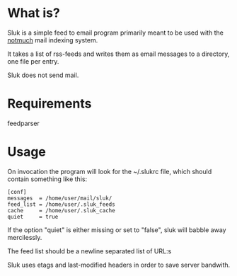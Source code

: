 * What is?

Sluk is a simple feed to email program primarily meant to be used with the [[http://notmuchmail.org/][notmuch]] mail indexing system.

It takes a list of rss-feeds and writes them as email messages to a directory, one file per entry.

Sluk does not send mail.

* Requirements
feedparser
  
* Usage
On invocation the program will look for the ~/.slukrc file, which should contain something like this:

: [conf]
: messages  = /home/user/mail/sluk/
: feed_list = /home/user/.sluk_feeds
: cache     = /home/user/.sluk_cache
: quiet     = true

If the option "quiet" is either missing or set to "false", sluk will babble away mercilessly.

The feed list should be a newline separated list of URL:s

Sluk uses etags and last-modified headers in order to save server bandwith.
